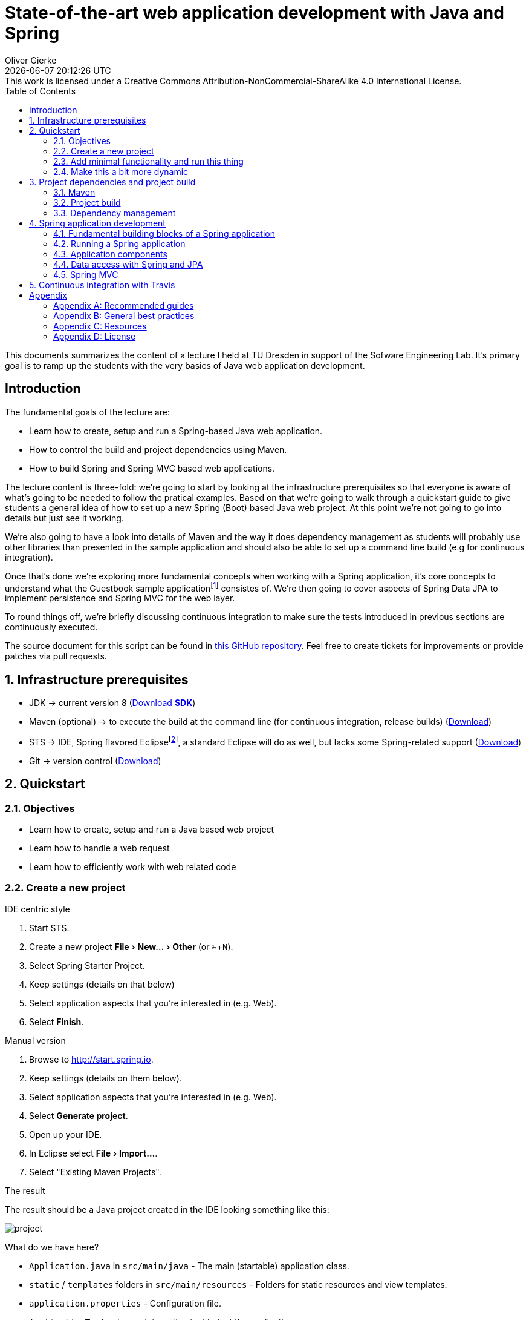 # State-of-the-art web application development with Java and Spring
Oliver Gierke
:revdate: {docdatetime}
:revremark: This work is licensed under a Creative Commons Attribution-NonCommercial-ShareAlike 4.0 International License.
:numbered:
:experimental:
:source-highlighter: prettify
:icons: font
:toc:

This documents summarizes the content of a lecture I held at TU Dresden in support of the Sofware Engineering Lab. It's primary goal is to ramp up the students with the very basics of Java web application development.

:numbered!:
[preface]
## Introduction

The fundamental goals of the lecture are:

* Learn how to create, setup and run a Spring-based Java web application.
* How to control the build and project dependencies using Maven.
* How to build Spring and Spring MVC based web applications.

The lecture content is three-fold: we're going to start by looking at the infrastructure prerequisites so that everyone is aware of what's going to be needed to follow the pratical examples. Based on that we're going to walk through a quickstart guide to give students a general idea of how to set up a new Spring (Boot) based Java web project. At this point we're not going to go into details but just see it working.

We're also going to have a look into details of Maven and the way it does dependency management as students will probably use other libraries than presented in the sample application and should also be able to set up a command line build (e.g for continuous integration).

Once that's done we're exploring more fundamental concepts when working with a Spring application, it's core concepts to understand what the Guestbook sample applicationfootnote:[Guestbook sample application -- https://github.com/st-tu-dresden/guestbook[GitHub repository]] consistes of. We're then going to cover aspects of Spring Data JPA to implement persistence and Spring MVC for the web layer.

To round things off, we're briefly discussing continuous integration to make sure the tests introduced in previous sections are continuously executed.

The source document for this script can be found in https://github.com/olivergierke/spring-webapps[this GitHub repository]. Feel free to create tickets for improvements or provide patches via pull requests.

:numbered:
## Infrastructure prerequisites

* JDK -> current version 8 (http://www.oracle.com/technetwork/java/javase/downloads/index.html[Download *SDK*])
* Maven (optional) -> to execute the build at the command line (for continuous integration, release builds) (http://maven.apache.org/download.cgi[Download])
* STS -> IDE, Spring flavored Eclipsefootnote:[Eclipse -- http://www.eclipse.org[Project website]], a standard Eclipse will do as well, but lacks some Spring-related support (https://spring.io/tools[Download])
* Git -> version control (http://git-scm.com/downloads[Download])

## Quickstart

### Objectives

* Learn how to create, setup and run a Java based web project
* Learn how to handle a web request
* Learn how to efficiently work with web related code

### Create a new project

.IDE centric style

1. Start STS.
2. Create a new project menu:File[New… > Other] (or kbd:[⌘+N]).
3. Select Spring Starter Project.
4. Keep settings (details on that below)
5. Select application aspects that you're interested in (e.g. Web).
6. Select btn:[Finish].

.Manual version

1. Browse to http://start.spring.io.
2. Keep settings (details on them below).
3. Select application aspects that you're interested in (e.g. Web).
4. Select btn:[Generate project].
5. Open up your IDE.
6. In Eclipse select menu:File[Import…].
7. Select "Existing Maven Projects".

.The result
The result should be a Java project created in the IDE looking something like this:

image::images/project.png[]

What do we have here?

* `Application.java` in `src/main/java` - The main (startable) application class.
* `static` / `templates` folders in `src/main/resources` - Folders for static resources and view templates.
* `application.properties` - Configuration file.
* `ApplicationTests.java` - Integration test to test the application.
* `pom.xml` - The POM (Project Object Model). A Maven configuration file to control project setup, build and depdencies.

### Add minimal functionality and run this thing

* Create a new class:
+
.A simple Spring MVC controller
====
[source, java]
----
@RestController
class WelcomeController {

    @RequestMapping("/welcome")
    String welcome() {
        return "Welcome";
    }
}
----
====

* Execute `Application.java` (kbd:[⌥+⌘+X],kbd:[J] or right click the class, menu:Run As[Java Application]).
* Browse to http://localhost:8080/welcome, should give you `Welcome`.

### Make this a bit more dynamic

TIP: If you run the application in debug mode, you can change method bodies on the fly without having to restart the app. We're going to use that mode going forward.

* Change the method signature of the controller method to this:
+
[source, java]
----
welcome(@RequestParam(value = "name", defaultValue = "World") String name)
----

* Restart the application in debug mode (kbd:[⇧+⌥+D],kbd:[J] or menu:Debug As[Java Application]).
* Browse to http://localhost:8080/welcome, output should be unchanged.
* Change the URI to http://localhost:8080/welcome?name=Java, doesn't have any effect yet.
* While the application is running, change the method body to:
+
[source, java]
----
return "Welcome ".concat(name).concat("!");
----

* Refresh the browser tab and the response should now adapt to changes of the `name` attribute.

## Project dependencies and project build

### Maven

* Open source project to build Java applications
* Command line execution and IDE integration (to see the output of Maven related IDE activities in the console view, open up the Maven console by clicking the icon with the plus in the upper right).
+
image::images/maven-console.png[]
* `pom.xml` as the central build configuration file
+
.A sample `pom.xml`
====
[source, xml]
----
<?xml version="1.0" encoding="UTF-8"?>
<project xmlns="http://maven.apache.org/POM/4.0.0" xmlns:xsi="http://www.w3.org/2001/XMLSchema-instance"
	xsi:schemaLocation="http://maven.apache.org/POM/4.0.0 http://maven.apache.org/xsd/maven-4.0.0.xsd">
	<modelVersion>4.0.0</modelVersion>

	<groupId>org.test</groupId> <1>
	<artifactId>demo</artifactId>
	<version>0.0.1-SNAPSHOT</version>
	<packaging>jar</packaging> <2>

	<name>java-web-sample</name>
	<description>Demo project for Spring Boot</description>

	<parent> <3>
		<groupId>org.springframework.boot</groupId>
		<artifactId>spring-boot-starter-parent</artifactId>
		<version>1.1.8.RELEASE</version>
		<relativePath/>
	</parent>

	<properties> <4>
		<project.build.sourceEncoding>UTF-8</project.build.sourceEncoding>
		<start-class>demo.Application</start-class>
	</properties>

	<dependencies> <5>

		<dependency>
			<groupId>org.springframework.boot</groupId>
			<artifactId>spring-boot-starter-web</artifactId>
		</dependency>

		<dependency>
			<groupId>org.springframework.boot</groupId>
			<artifactId>spring-boot-starter-data-jpa</artifactId>
		</dependency>

		<dependency>
			<groupId>org.hsqldb</groupId>
			<artifactId>hsqldb</artifactId>
		</dependency>

		<dependency>
			<groupId>org.springframework.boot</groupId>
			<artifactId>spring-boot-starter-test</artifactId>
			<scope>test</scope>
		</dependency>
	</dependencies>

	<build> <6>
		<plugins>
			<plugin>
				<groupId>org.springframework.boot</groupId>
				<artifactId>spring-boot-maven-plugin</artifactId>
			</plugin>
		</plugins>
	</build>

</project>
----
<1> Project coordinates: group identifier, artifact identifier, version.
<2> Project packaging: reasonable values for web applications are `jar` (packaging as a so called fat-JAR) or `war` (deployable into an application server).
<3> Parent POM declaration (optional): we're using a Spring Boot parent pom here to benefit from predefined plugin declarations, version declarations for dependencies etc.
<4> Properties to customize general project setup.
<5> Project dependencies: libraries or sets of libraries the project will work with.
<6> Build plugins: plugins to customize the build behavior. In this case we're using the Spring Boot Maven plugin to let the build result in an executable JAR file.
====

* 3 main goals: general project setup, dependency management, execute build.

.General project setup

* Open `pom.xml`
* Alter the property for the Java version (`java.version`) to 1.8.

NOTE: Some changes (such as this one) need manual project refresh in Eclipse (kbd:[⌥+F5] or right-click the project, select menu:Maven[Update Project…]).

### Project build

* The project build includes a certain set of steps, called lifecycle phases.
* The most important ones are source compilation (both sources and test sources), test execution and application packaging.
* Maven defines a standard folder structure so that it's easier to find things:
** `src/main/java` - Production code.
** `src/main/resources` - Production configuration files and resources.
** `src/test/java` - Test code, tests to be executed have to be named `…Tests`.
** `src/test/resources` - Test configuration files and resources.
* To see that in action, simply call `mvn clean package` on the command line:
+
.Running a maven build
====
----
Serendipity:java-web-sample olivergierke $ mvn clean package
[INFO] Scanning for projects...
[INFO]
[INFO] ------------------------------------------------------------------------
[INFO] Building java-web-sample 0.0.1-SNAPSHOT
[INFO] ------------------------------------------------------------------------
[INFO]
[INFO] --- maven-clean-plugin:2.5:clean (default-clean) @ demo ---
[INFO] Deleting /Users/olivergierke/Documents/workspace/java-web-sample/target
[INFO]
[INFO] --- maven-resources-plugin:2.6:resources (default-resources) @ demo ---
[INFO] Using 'UTF-8' encoding to copy filtered resources.
[INFO] Copying 1 resource
[INFO] Copying 0 resource
[INFO]

// Compilation

[INFO] --- maven-compiler-plugin:3.1:compile (default-compile) @ demo ---
[INFO] Changes detected - recompiling the module!
[INFO] Compiling 2 source files to /Users/olivergierke/Documents/workspace/java-web-sample/target/classes
[INFO]
[INFO] --- maven-resources-plugin:2.6:testResources (default-testResources) @ demo ---
[INFO] Using 'UTF-8' encoding to copy filtered resources.
[INFO] skip non existing resourceDirectory /Users/olivergierke/Documents/workspace/java-web-sample/src/test/resources
[INFO]
[INFO] --- maven-compiler-plugin:3.1:testCompile (default-testCompile) @ demo ---
[INFO] Changes detected - recompiling the module!
[INFO] Compiling 1 source file to /Users/olivergierke/Documents/workspace/java-web-sample/target/test-classes
[INFO]

// Executing tests

[INFO] --- maven-surefire-plugin:2.15:test (default-test) @ demo ---
[INFO] Surefire report directory: /Users/olivergierke/Documents/workspace/java-web-sample/target/surefire-reports
…
Results :
Tests run: 1, Failures: 0, Errors: 0, Skipped: 0

// Packaging

[INFO]
[INFO] --- maven-jar-plugin:2.4:jar (default-jar) @ demo ---
[INFO] Building jar: /Users/olivergierke/Documents/workspace/java-web-sample/target/demo-0.0.1-SNAPSHOT.jar
[INFO]
[INFO] --- spring-boot-maven-plugin:1.1.8.RELEASE:repackage (default) @ demo ---
[INFO] ------------------------------------------------------------------------
[INFO] BUILD SUCCESS
[INFO] ------------------------------------------------------------------------
[INFO] Total time: 6.240s
[INFO] Finished at: Mon Oct 20 15:04:30 CEST 2014
[INFO] Final Memory: 23M/321M
[INFO] ------------------------------------------------------------------------
Serendipity-:java-web-sample olivergierke $
----
====

### Dependency management

* Logical definition of libraries that will be used by the project.
* Artifact coordinates `$groupId:$artifactId:$version`.

TIP: To see the current list of dependencies unfold the Maven Dependencies node in the project tree in Eclipse. Alternatively run `mvn dependency:list -Dsort` in on the command line.

* In the current state the output of the command should look something like this:

.Listing dependencies of a Maven project
====
----
Serendipity:java-web-sample olivergierke $ mvn dependency:list -Dsort
[INFO] Scanning for projects...
[INFO]
[INFO] ------------------------------------------------------------------------
[INFO] Building java-web-sample 0.0.1-SNAPSHOT
[INFO] ------------------------------------------------------------------------
[INFO]
[INFO] --- maven-dependency-plugin:2.8:list (default-cli) @ demo ---
[INFO]
[INFO] The following files have been resolved:
[INFO]    …
[INFO]    org.springframework.boot:spring-boot-autoconfigure:jar:1.1.8.RELEASE:compile
[INFO]    org.springframework.boot:spring-boot-starter-logging:jar:1.1.8.RELEASE:compile
[INFO]    org.springframework.boot:spring-boot-starter-test:jar:1.1.8.RELEASE:test
[INFO]    org.springframework.boot:spring-boot-starter-tomcat:jar:1.1.8.RELEASE:compile
[INFO]    org.springframework.boot:spring-boot-starter-web:jar:1.1.8.RELEASE:compile
[INFO]    org.springframework.boot:spring-boot-starter:jar:1.1.8.RELEASE:compile
[INFO]    org.springframework.boot:spring-boot:jar:1.1.8.RELEASE:compile
[INFO]    org.springframework:spring-aop:jar:4.0.7.RELEASE:compile
[INFO]    org.springframework:spring-beans:jar:4.0.7.RELEASE:compile
[INFO]    org.springframework:spring-context:jar:4.0.7.RELEASE:compile
[INFO]    org.springframework:spring-core:jar:4.0.7.RELEASE:compile
[INFO]    org.springframework:spring-expression:jar:4.0.7.RELEASE:compile
[INFO]    org.springframework:spring-test:jar:4.0.7.RELEASE:test
[INFO]    org.springframework:spring-web:jar:4.0.7.RELEASE:compile
[INFO]    org.springframework:spring-webmvc:jar:4.0.7.RELEASE:compile
[INFO]    org.yaml:snakeyaml:jar:1.13:runtime
[INFO]
[INFO] ------------------------------------------------------------------------
[INFO] BUILD SUCCESS
[INFO] ------------------------------------------------------------------------
[INFO] Total time: 0.943s
[INFO] Finished at: Mon Oct 20 14:57:38 CEST 2014
[INFO] Final Memory: 15M/309M
[INFO] ------------------------------------------------------------------------
Serendipity:java-web-sample olivergierke $
----
====

* To add a new library or a few of them, add a new `<dependency />` block to the POM.
* Currently the `<dependencies />` block only contains two starters, the one for web and the one for the testing libraries.
* The web one was added due to the checkbox we flagged when setting up the project.
* This means that we can add additional libraries by declaring the corresponding `<dependency />` blocks.
* Add the starter for JPA:
+
.Declaring a dependency to Spring Boot's JPA starter
====
[source, xml]
----
<dependency>
  <groupId>org.springframework.boot</groupId>
  <artifactId>spring-boot-starter-data-jpa</artifactId>
</dependency>
----
====

[NOTE]
====
Spring Boot will detect the JPA dependencies on the classpath and set up some default configuration for the persistence. Thus, if you try to run the application with that dependency added it will complain about a database missing. For now, add the following additional dependency to keep the application bootstrapable.

.Dependeny declaration for the HSQL in-memory database
[source, xml]
----
<dependency>
  <groupId>org.hsqldb</groupId>
  <artifactId>hsqldb</artifactId>
</dependency>
----
====

* Re-run `mvn dependency:list -Dsort`
+
.Listing Maven dependencies
====
----
Serendipity:java-web-sample olivergierke $ mvn dependency:list -Dsort
[INFO] Scanning for projects...
[INFO]
[INFO] ------------------------------------------------------------------------
[INFO] Building java-web-sample 0.0.1-SNAPSHOT
[INFO] ------------------------------------------------------------------------
[INFO]
[INFO] --- maven-dependency-plugin:2.8:list (default-cli) @ demo ---
[INFO]
[INFO] The following files have been resolved:
[INFO]    …
[INFO]    org.springframework.boot:spring-boot-autoconfigure:jar:1.1.8.RELEASE:compile
[INFO]    org.springframework.boot:spring-boot-starter-aop:jar:1.1.8.RELEASE:compile
[INFO]    org.springframework.boot:spring-boot-starter-data-jpa:jar:1.1.8.RELEASE:compile
[INFO]    org.springframework.boot:spring-boot-starter-jdbc:jar:1.1.8.RELEASE:compile
[INFO]    org.springframework.boot:spring-boot-starter-logging:jar:1.1.8.RELEASE:compile
[INFO]    org.springframework.boot:spring-boot-starter-test:jar:1.1.8.RELEASE:test
[INFO]    org.springframework.boot:spring-boot-starter-tomcat:jar:1.1.8.RELEASE:compile
[INFO]    org.springframework.boot:spring-boot-starter-web:jar:1.1.8.RELEASE:compile
[INFO]    org.springframework.boot:spring-boot-starter:jar:1.1.8.RELEASE:compile
[INFO]    org.springframework.boot:spring-boot:jar:1.1.8.RELEASE:compile
[INFO]    org.springframework.data:spring-data-commons:jar:1.8.4.RELEASE:compile
[INFO]    org.springframework.data:spring-data-jpa:jar:1.6.4.RELEASE:compile
[INFO]    org.springframework:spring-aop:jar:4.0.7.RELEASE:compile
[INFO]    org.springframework:spring-aspects:jar:4.0.7.RELEASE:compile
[INFO]    org.springframework:spring-beans:jar:4.0.7.RELEASE:compile
[INFO]    org.springframework:spring-context:jar:4.0.7.RELEASE:compile
[INFO]    org.springframework:spring-core:jar:4.0.7.RELEASE:compile
[INFO]    org.springframework:spring-expression:jar:4.0.7.RELEASE:compile
[INFO]    org.springframework:spring-jdbc:jar:4.0.7.RELEASE:compile
[INFO]    org.springframework:spring-orm:jar:4.0.7.RELEASE:compile
[INFO]    org.springframework:spring-test:jar:4.0.7.RELEASE:test
[INFO]    org.springframework:spring-tx:jar:4.0.7.RELEASE:compile
[INFO]    org.springframework:spring-web:jar:4.0.7.RELEASE:compile
[INFO]    org.springframework:spring-webmvc:jar:4.0.7.RELEASE:compile
[INFO]    org.yaml:snakeyaml:jar:1.13:runtime
[INFO]    xml-apis:xml-apis:jar:1.0.b2:compile
[INFO]
[INFO] ------------------------------------------------------------------------
[INFO] BUILD SUCCESS
[INFO] ------------------------------------------------------------------------
[INFO] Total time: 1.007s
[INFO] Finished at: Mon Oct 20 15:10:35 CEST 2014
[INFO] Final Memory: 16M/309M
[INFO] ------------------------------------------------------------------------
Serendipity:java-web-sample olivergierke $
----
====

* Note, how the list of dependencies changed and an entire set of new dependencies has been added due to the declaration of that single logical dependency.
* Spring Boot takes care of providing a consistent set of dependencies for fundamental application aspects. Also, it takes away the need to declare version numbers for those dependencies to make sure they work with each other.

## Spring application development

### Fundamental building blocks of a Spring application

* *Application code* -- code you write, e.g. the `WelcomeController` in the quick start example
* *Configuration* -- code to configure the application container. Declares references to infrastructure components (e.g. the database, security) and defines how application components are found:
+
.An example configuration class
====
[source, java]
----
@Configuration <1>
@EnableAutoConfiguration <2>
@ComponentScan <3>
class Application { … }
----
<1> Declares the class to be a configuration class.
<2> Enables Spring Boot's auto-configuration mechanism.
<3> Enables application component scanning for the package the current class resides in (tweakable through attributes omn the annotation).
====
* *The application container* - Started by `SpringApplication.run(…)` in the main method or using `@RunWith(…)` and `@SpringApplication` in test cases (see `ApplicationTests` in the quick start section), inspects the given configuration and starts a Spring `ApplicationContext`. What exactly that means is depending on the configuration as well as the classpath.

.Spring Boot auto-configuration
****
The `@EnableAutoConfiguration` annotation triggers Spring Boot's inspection of the classpath and application configuration to enable defaults. This causes the embedded web server being started (due to the web starter being a dependency) and the JPA infrastructure being configured (due to the JPA starter being a dependency).
****

### Running a Spring application

[[spring.bootstrap.standalone]]
#### Standalone

* From within the IDE it's sufficient execute the main application class.
* On the command line, run `mvn clean package` and run the JAR (Java application ARchive) using `java -jar target/*.jar`. You can basically take the JAR created by the build and run that on any machine that has Java installed.

[[spring.bootstrap.integration-tests]]
#### In integration tests

* Test cases are usually executed by an open-source library called http://junit.org[JUnit] which has both Maven and Eclipse integration.
* To bootstrap the application container in an integration test the test class has to look as follows:
+
.Bootstrapping the Spring container from an integration test
====
[source, java]
----
@RunWith(SpringJUnit4ClassRunner.class)
@SpringApplicationConfiguration(classes = Application.class)
class ApplicationTests { … }
----
====
* `@RunWith(…)` tells JUnit to give Spring the control over the test execution.
* `@SpringApplicationConfiguration` configures which configuration class shall be bootstrapped.

### Application components

* Application components are usually identified by an annotation that is either `@Component` or an annotation annotated with `@Component` in turn (e.g. `@Service`).

* The component classes are discovered at bootstrap time and a single instance is created.
+
.A simple application component
====
[source, java]
----
@Component
class MyApplicationComponent {}
----
====

* If a component needs other components to work with (e.g. the web controller needs access to the component implementing data access), the component required can be injected into the depending component by using a constructor annotated with `@Autowired`.
+
.A simple component with a dependency
====
[source, java]
----
@Component
class MyDependingComponent {

  private final MyApplicationComponent dependency;

  @Autowired
  public MyDependingComponent(MyApplicationComponent dependency) {
    this.dependency = dependency;
  }
}
----
====

* If a component depended on cann not be found in the container, an exception is thrown:
+
.A Spring exception indicating a component cannot be found
====
----
Caused by: org.springframework.beans.factory.NoSuchBeanDefinitionException: No qualifying bean of type [demo.MyApplicationComponent] found for dependency: expected at least 1 bean which qualifies as autowire candidate for this dependency. Dependency annotations: {}
    at o.s.b.f.s.DefaultListableBeanFactory.raiseNoSuchBeanDefinitionException(…:1118)
    at o.s.b.f.s.DefaultListableBeanFactory.doResolveDependency(…:967)
    at o.s.b.f.s.DefaultListableBeanFactory.resolveDependency(…:862)
    at o.s.b.f.s.ConstructorResolver.resolveAutowiredArgument(…:811)
    at o.s.b.f.s.ConstructorResolver.createArgumentArray(…:739)
    ... 42 common frames omitted
----
====

[NOTE]
====
When using STS, classes that are Spring components carry a little S-overlay on the icon:

image::images/sts-components.png[]
====

### Data access with Spring and JPA

#### Fundamentals of Java persistence

* Most commonly used type of persistent stores these days are relational databases.
* JPAfootnote:[Java Persistence API (JPA) - http://en.wikipedia.org/wiki/Java_Persistence_API[Wikipedia]] is a standard to define the aspects of mapping Java objects to relational database and how to store into the database and retrieve objects from it in turn.
* Most fundamental concepts are entities and repositories:footnote:[Domain Driven Design (DDD) -- http://en.wikipedia.org/wiki/Domain-driven_design[Wikipedia]]
** *Entity* - a domain concept with identity and a certain lifecycle (can be created, updated, deleted etc.).
** *Repository* - an application component simulating a collection of aggregate roots (a special kind of entity). Usually backed by some persistence mechanism.

#### Entity mapping

* Entity ytpes are equipped with JPA annotations to customize the mapping to the database, declaring ids etc.
+
.A sample JPA entity type
====
[source, java]
----
@Entity
public class GuestbookEntry {

  @Id
  @GeneratedValue
  private Long id;
  private String name, text;
  private Date date;

  …
}
----
====

#### Spring Data JPA

* Defines a programming model to ease the implementation of repositories.
* Support for CRUDfootnote:[Create, Read, Update, Delete (CRUD) -- http://en.wikipedia.org/wiki/Create,_read,_update_and_delete[Wikipedia]] operations, query methods, predicate executions.
+
.A sample repository interfac
====
[source, java]
----
interface Guestbook extends CrudRepository<GuestbookEntry, Long> {

  List<GuestbookEntry> findByName(String name);
}
----
====

* Interfaces are automatically detected by Spring Boot and can be `@Autowired` into clients.
* CRUD operations available through `CrudRepository`.
* Query methods follow a naming convention (see the http://docs.spring.io/spring-data/jpa/docs/current/reference/html/#repositories.query-methods.query-creation[reference documentation] for details).

##### Writing test cases

* Create an integration test class (see <<spring.bootstrap.integration-tests, the section on testing>> for fundamentals).
* Mark the test class with `@Transactional` to automatically roll back changes in the database after each test method.
* Set up sample data in an `@Before` method (will be executed for each test method execution).
* Autowire the repository into the test case and call methods on it.
+
.A sample integration test for a repository
====
[source, java]
----
import static org.hamcrest.CoreMatchers.*;
import static org.junit.Assert.*;

…

@RunWith(SpringJUnit4ClassRunner.class)
@SpringApplicationConfiguration(classes = Application.class)
@Transactional
public class GuestbookIntegrationTest {

    @Autowired Guestbook repository;

    @Test
    public void persistsGuestbookEntry() {

        GuestbookEntry entry = new GuestbookEntry("Yoda", "May the source be with you!");
        repository.save(entry);

        assertThat(repository.findAll(), hasItem(entry));
    }
}
----
====

### Spring MVC

#### MVC fundamentals

* Architectural pattern to implement user interfaces.footnote:[Model View Controller (MVC) Pattern -- http://en.wikipedia.org/wiki/Model%E2%80%93view%E2%80%93controller[Wikipedia]]

#### Spring MVC controllers

* A controller is the central concept within Spring MVC. Accepts requests, delegates to business logic and returns either a view name and model or an object to be marshalled as e.g. JSON or XML.
+
.A sample Spring MVC controller
====
[source, java]
----
@Controller <1>
class GuestbookController {

  @RequestMapping( <2>
    value = "/guestbook", method = RequestMethod.POST, headers = IS_AJAX_HEADER)
  String addEntry( <3>
    @RequestParam("name") String name, @RequestParam("text") String text, Model model) {

    model.addAttribute("entry", …); <4>
    model.addAttribute("index", …);
    return …;
  }

  @RequestMapping(value = "/guestbook/{id}", method = RequestMethod.DELETE)
  String removeEntry(@PathVariable Long id) { … }
}
----
<1> Declares the class as a controller (so that Spring MVC picks it up).
<2> `@RequestMapping` allows to bind requests (via path, HTTP method, headers etc.) to method executions.
<3> Annotations on method parameters allow to bind aspects of the request to the method execution: `@RequestParam`, `@PathVariable`. Some types are supported without annotations (see the http://docs.spring.io/spring/docs/current/spring-framework-reference/html/mvc.html#mvc-ann-arguments[reference documentation] for details).
====

* Controller methods return value depends on mode of operation:
** REST web service (you want to server JSON/XML): return a domain object, either annotate method with `@ResponseBody` or the controller with `@RestController`.
** A website (through a template engine): return a `String` and thus trigger view resolution (see next section).

#### Natural view templates with Thymeleaf

* http://www.thymeleaf.org/[Thymeleaf] is the state-of-the art template engine to render HTML views.
* Supports so called natural templating, i.e. the template is a valid (and viewable) HTML page that contains directives that trigger content replacement on rendering.
* Sample view in the Guestbook project: https://github.com/st-tu-dresden/guestbook/blob/master/src/main/resources/templates/guestbook.html[`guestbook.html`].
* Supports partial rendering by using a special view name syntax: `$viewName :: $fragmentName` (see the `th:fragment="entry"` in the guestbook template).

[[continuous-integration]]
## Continuous integration with Travis

* Create account at http://travis-ci.org[Travis] (it's free!).
* Look up your repository and activate the CI job.
* Add a `.travis.yml` file to the root of your project with the following content:
+
.A sample `.travis.yml` file to configure a Java build CI job
====
[source, yaml]
----
language: java
jdk:
  - oraclejdk8
----
====

* Push that change to the repository and watch Travis kicking off a build of your project.

:numbered!:
## Appendix

[appendix]
### Recommended guides

* https://spring.io/guides/gs/serving-web-content/[Serving web content with Spring MVC]
* https://spring.io/guides/gs/accessing-data-jpa/[Accessing relational data with JPA]
* https://spring.io/guides/gs/securing-web/[Securing a web application]

[appendix]
### General best practices

.Create work items (tickets) and reference the item from the commit message
This will allow you to trace which code has been written and changed for what reason.

.Don't check in untested code
Writing test cases will not only reduce the number of bugs you introduce while writing the code. It also will help you design the code so that it's easy to use as it's effectively the first client you write for your production code. Beyond that, test cases help you to be able to change your code and immediately see if your changes broke existing functionality.

.Run the build before you push your changes to the server
It's considered good practice to not break the build as you might block your team mates, if they update the code and all of a sudden cannot bootstrap the container anymore. Even better, set up continuous integration as described in <<continuous-integration>>.

[appendix]
### Resources

* https://github.com/st-tu-dresden/guestbook[The Guestbook sample application].
* http://docs.spring.io/spring-boot/docs/current-SNAPSHOT/reference/htmlsingle[Spring Boot reference documentation]
* http://docs.spring.io/spring-framework/docs/4.0.x/spring-framework-reference/htmlsingle[Spring Framework reference documentation]
* http://docs.spring.io/spring-data/jpa/docs/current/reference/html[Spring Data JPA reference documentation]
* https://spring.io/guides[Getting started guides]
* http://projects.spring.io/spring-boot[Spring Boot project home]

[appendix]
### License
image::https://i.creativecommons.org/l/by-nc-sa/4.0/88x31.png[link="http://creativecommons.org/licenses/by-nc-sa/4.0/"]